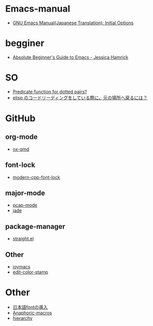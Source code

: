 * Emacs-manual
- [[https://ayatakesi.github.io/emacs/24.5/Initial-Options.html][GNU Emacs Manual(Japanese Translation): Initial Options]]

* begginer
- [[http://www.jesshamrick.com/2012/09/10/absolute-beginners-guide-to-emacs/][Absolute Beginner's Guide to Emacs - Jessica Hamrick]]


* SO
- [[https://emacs.stackexchange.com/questions/10489/predicate-function-for-dotted-pairs][Predicate function for dotted pairs?]]
- [[https://ja.stackoverflow.com/questions/24068/elisp-%25E3%2581%25AE%25E3%2582%25B3%25E3%2583%25BC%25E3%2583%2589%25E3%2583%25AA%25E3%2583%25BC%25E3%2583%2587%25E3%2582%25A3%25E3%2583%25B3%25E3%2582%25B0%25E3%2582%2592%25E3%2581%2597%25E3%2581%25A6%25E3%2581%2584%25E3%2582%258B%25E9%259A%259B%25E3%2581%25AB-%25E5%2585%2583%25E3%2581%25AE%25E5%25A0%25B4%25E6%2589%2580%25E3%2581%25B8%25E6%2588%25BB%25E3%2582%258B%25E3%2581%25AB%25E3%2581%25AF][elisp のコードリーディングをしている際に、元の場所へ戻るには？]]

* GitHub
** org-mode
- [[https://github.com/takaxp/ox-qmd/blob/6072ad5a6bd117742a1fd423c17e5f4c7ded40d3/ox-qmd.el][ox-qmd]]

** font-lock
- [[https://github.com/ludwigpacifici/modern-cpp-font-lock][modern-cpp-font-lock]]

** major-mode
- [[https://github.com/orgcandman/pcap-mode][pcap-mode]]
- [[https://github.com/NicolasPetton/jade][jade]]

** package-manager
- [[https://github.com/raxod502/straight.el][straight.el]]

** Other
- [[https://github.com/skeeto/joymacs][joymacs]]
- [[https://github.com/sabof/edit-color-stamp][edit-color-stamp]]

* Other
- [[https://miyazakikenji.wordpress.com/2016/08/30/%25E6%2597%25A5%25E6%259C%25AC%25E8%25AA%259E-font-%25E3%2581%25AE%25E5%25B0%258E%25E5%2585%25A5/][日本語fontの導入]]
- [[http://www.asahi-net.or.jp/~kc7k-nd/onlispjhtml/anaphoricMacros.html][Anaphoric-macros]]
- [[https://emacs.cafe/emacs/guest-post/2017/06/26/hierarchy.html][hierarchy]]
